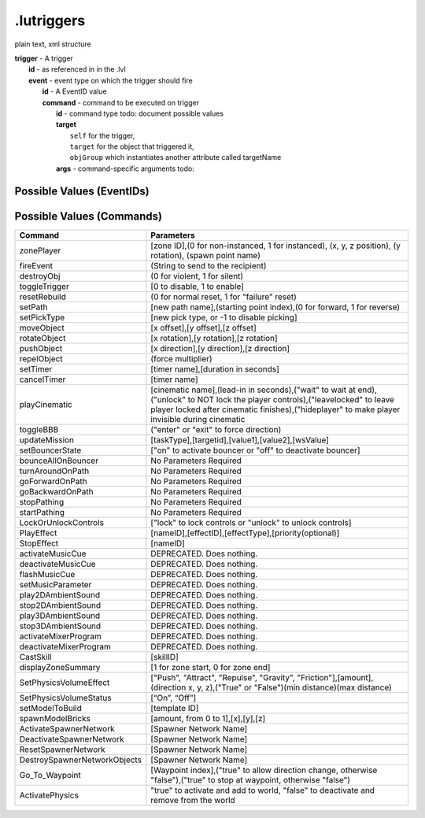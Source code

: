 .lutriggers
^^^^^^^^^^^
plain text, xml structure

| **trigger** - A trigger
| 	**id** - as referenced in in the .lvl
| 	**event** - event type on which the trigger should fire 
| 		**id** - A EventID value
| 		**command** - command to be executed on trigger
| 			**id** - command type todo: document possible values
| 			**target**
| 				``self`` for the trigger,
|				``target`` for the object that triggered it,
|				``objGroup`` which instantiates another attribute called targetName
| 			**args** - command-specific arguments todo:

Possible Values (EventIDs)
""""""""""""""""""""""""""

.. hlist ::
	:columns: 3

	* OnDestroy
	* OnCustomEvent
	* OnEnter
	* OnExit
	* OnCreate
	* OnHit
	* OnTimerDone
	* OnRebuildComplete
	* OnActivated
	* OnDeactivated
	* OnArrived
	* OnArrivedAtEndOfPath
	* OnZoneSummaryDismissed
	* OnArrivedAtDesiredWaypoint
	* OnPetOnSwitch
	* OnPetOffSwitch
	* OnInteract

Possible Values (Commands)
""""""""""""""""""""""""""

============================  =======================================================================================================
Command                       Parameters
============================  =======================================================================================================
zonePlayer                    [zone ID],(0 for non-instanced, 1 for instanced), (x, y, z position), (y rotation), (spawn point name)
fireEvent                     (String to send to the recipient)
destroyObj                    (0 for violent, 1 for silent)
toggleTrigger                 [0 to disable, 1 to enable]
resetRebuild                  (0 for normal reset, 1 for "failure" reset)
setPath                       [new path name],(starting point index),(0 for forward, 1 for reverse)
setPickType                   [new pick type, or -1 to disable picking]
moveObject                    [x offset],[y offset],[z offset]
rotateObject                  [x rotation],[y rotation],[z rotation]
pushObject                    [x direction],[y direction],[z direction]
repelObject                   (force multiplier)
setTimer                      [timer name],[duration in seconds]
cancelTimer                   [timer name]
playCinematic                 [cinematic name],(lead-in in seconds),("wait" to wait at end),("unlock" to NOT lock the player controls),("leavelocked" to leave player locked after cinematic finishes),("hideplayer" to make player invisible during cinematic
toggleBBB                     ("enter" or "exit" to force direction)
updateMission                 [taskType],[targetid],[value1],[value2],[wsValue]
setBouncerState               ["on" to activate bouncer or "off" to deactivate bouncer]
bounceAllOnBouncer            No Parameters Required
turnAroundOnPath              No Parameters Required
goForwardOnPath               No Parameters Required
goBackwardOnPath              No Parameters Required
stopPathing                   No Parameters Required
startPathing                  No Parameters Required
LockOrUnlockControls          ["lock" to lock controls or "unlock" to unlock controls]
PlayEffect                    [nameID],[effectID],[effectType],[priority(optional)]
StopEffect                    [nameID]
activateMusicCue              DEPRECATED.  Does nothing.
deactivateMusicCue            DEPRECATED.  Does nothing.
flashMusicCue                 DEPRECATED.  Does nothing.
setMusicParameter             DEPRECATED.  Does nothing.
play2DAmbientSound            DEPRECATED.  Does nothing.
stop2DAmbientSound            DEPRECATED.  Does nothing.
play3DAmbientSound            DEPRECATED.  Does nothing.
stop3DAmbientSound            DEPRECATED.  Does nothing.
activateMixerProgram          DEPRECATED.  Does nothing.
deactivateMixerProgram        DEPRECATED.  Does nothing.
CastSkill                     [skillID]
displayZoneSummary            [1 for zone start, 0 for zone end]
SetPhysicsVolumeEffect        ["Push", "Attract", "Repulse", "Gravity", "Friction"],[amount],(direction x, y, z),("True" or "False")(min distance)(max distance)
SetPhysicsVolumeStatus        [“On”, “Off”]
setModelToBuild               [template ID]
spawnModelBricks              [amount, from 0 to 1],[x],[y],[z]
ActivateSpawnerNetwork        [Spawner Network Name]
DeactivateSpawnerNetwork      [Spawner Network Name]
ResetSpawnerNetwork           [Spawner Network Name]
DestroySpawnerNetworkObjects  [Spawner Network Name]
Go_To_Waypoint                [Waypoint index],("true" to allow direction change, otherwise "false"),("true" to stop at waypoint, otherwise "false")
ActivatePhysics               "true" to activate and add to world, "false" to deactivate and remove from the world
============================  =======================================================================================================
